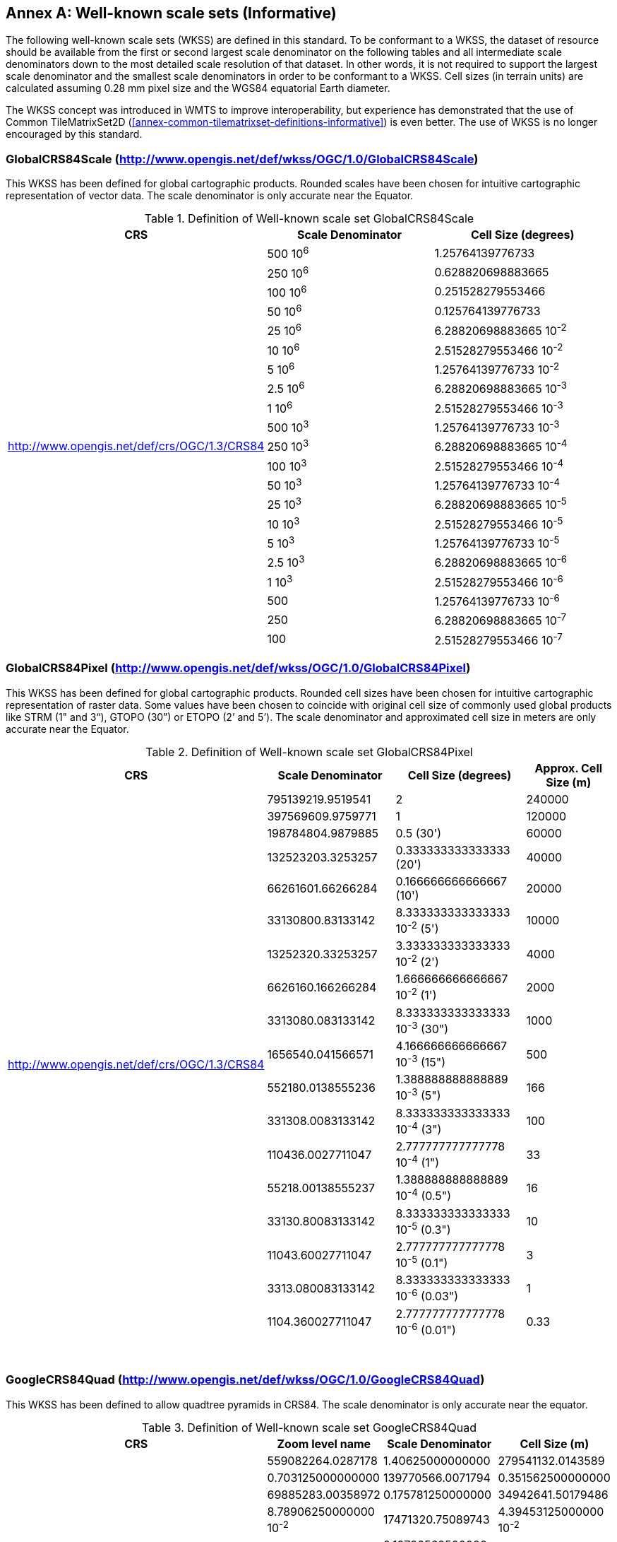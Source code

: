 [appendix]
[[annex-well-known-scale-sets-informative]]
:appendix-caption: Annex
== Well-known scale sets (Informative)

The following well-known scale sets (WKSS) are defined in this standard. To be conformant to a WKSS, the dataset of resource should be available from the first or second largest scale denominator on the following tables and all intermediate scale denominators down to the most detailed scale resolution of that dataset. In other words, it is not required to support the largest scale denominator and the smallest scale denominators in order to be conformant to a WKSS. Cell sizes (in terrain units) are calculated assuming 0.28 mm pixel size and the WGS84 equatorial Earth diameter.

The WKSS concept was introduced in WMTS to improve interoperability, but experience has demonstrated that the use of Common TileMatrixSet2D (<<annex-common-tilematrixset-definitions-informative>>) is even better. The use of WKSS is no longer encouraged by this standard.

[[globalcrs84scale-httpwww.opengis.netdefwkssogc1.0globalcrs84scale]]
=== GlobalCRS84Scale (http://www.opengis.net/def/wkss/OGC/1.0/GlobalCRS84Scale)

This WKSS has been defined for global cartographic products. Rounded scales have been chosen for intuitive cartographic representation of vector data. The scale denominator is only accurate near the Equator.


[#definition-of-well-known-scale-set-globalcrs84scale,reftext='{table-caption} {counter:table-num}']
.Definition of Well-known scale set GlobalCRS84Scale
[width = "100%",options="header"]
|===
| CRS | Scale Denominator | Cell Size (degrees)
.21+| http://www.opengis.net/def/crs/OGC/1.3/CRS84 | 500 10^6^ | 1.25764139776733
| 250 10^6^ | 0.628820698883665
| 100 10^6^ | 0.251528279553466
| 50 10^6^ | 0.125764139776733
| 25 10^6^ | 6.28820698883665 10^-2^
| 10 10^6^ | 2.51528279553466 10^-2^
| 5 10^6^ | 1.25764139776733 10^-2^
| 2.5 10^6^ | 6.28820698883665 10^-3^
| 1 10^6^ | 2.51528279553466 10^-3^
| 500 10^3^ | 1.25764139776733 10^-3^
| 250 10^3^ | 6.28820698883665 10^-4^
| 100 10^3^ | 2.51528279553466 10^-4^
| 50 10^3^ | 1.25764139776733 10^-4^
| 25 10^3^ | 6.28820698883665 10^-5^
| 10 10^3^ | 2.51528279553466 10^-5^
| 5 10^3^ | 1.25764139776733 10^-5^
| 2.5 10^3^ | 6.28820698883665 10^-6^
| 1 10^3^ | 2.51528279553466 10^-6^
| 500 | 1.25764139776733 10^-6^
| 250 | 6.28820698883665 10^-7^
| 100 | 2.51528279553466 10^-7^
|===

[[globalcrs84pixel-httpwww.opengis.netdefwkssogc1.0globalcrs84pixel]]
=== GlobalCRS84Pixel (http://www.opengis.net/def/wkss/OGC/1.0/GlobalCRS84Pixel)

This WKSS has been defined for global cartographic products. Rounded cell sizes have been chosen for intuitive cartographic representation of raster data. Some values have been chosen to coincide with original cell size of commonly used global products like STRM (1" and 3“), GTOPO (30”) or ETOPO (2’ and 5’). The scale denominator and approximated cell size in meters are only accurate near the Equator.

[#definition-of-well-known-scale-set-globalcrs84pixel,reftext='{table-caption} {counter:table-num}']
.Definition of Well-known scale set GlobalCRS84Pixel
[width = "100%",options="header"]
|===
| CRS | Scale Denominator | Cell Size (degrees) | Approx. Cell Size (m)
.18+| http://www.opengis.net/def/crs/OGC/1.3/CRS84 | 795139219.9519541 | 2 | 240000
| 397569609.9759771 | 1 | 120000
| 198784804.9879885 | 0.5 (30') | 60000
| 132523203.3253257 | 0.333333333333333 (20') | 40000
| 66261601.66266284 | 0.166666666666667 (10') | 20000
| 33130800.83133142 | 8.333333333333333 10^-2^ (5') | 10000
| 13252320.33253257 | 3.333333333333333 10^-2^ (2') | 4000
| 6626160.166266284 | 1.666666666666667 10^-2^ (1') | 2000
| 3313080.083133142 | 8.333333333333333 10^-3^ (30") | 1000
| 1656540.041566571 | 4.166666666666667 10^-3^ (15") | 500
| 552180.0138555236 | 1.388888888888889 10^-3^ (5") | 166
| 331308.0083133142 | 8.333333333333333 10^-4^ (3") | 100
| 110436.0027711047 | 2.777777777777778 10^-4^ (1") | 33
| 55218.00138555237 | 1.388888888888889 10^-4^ (0.5") | 16
| 33130.80083133142 | 8.333333333333333 10^-5^ (0.3") | 10
| 11043.60027711047 | 2.777777777777778 10^-5^ (0.1") | 3
| 3313.080083133142 | 8.333333333333333 10^-6^ (0.03") | 1
| 1104.360027711047 | 2.777777777777778 10^-6^ (0.01") | 0.33
|===
 

[[googlecrs84quad-httpwww.opengis.netdefwkssogc1.0googlecrs84quad]]
=== GoogleCRS84Quad (http://www.opengis.net/def/wkss/OGC/1.0/GoogleCRS84Quad)

This WKSS has been defined to allow quadtree pyramids in CRS84. The scale denominator is only accurate near the equator.

[#definition-of-well-known-scale-set-googlecrs84quad,reftext='{table-caption} {counter:table-num}']
.Definition of Well-known scale set GoogleCRS84Quad
[width = "100%",options="header"]
|===
| CRS | Zoom level name | Scale Denominator | Cell Size (m)
.19+| http://www.opengis.net/def/crs/OGC/1.3/CRS84 | 559082264.0287178 | 1.40625000000000
| 279541132.0143589 | 0.703125000000000
| 139770566.0071794 | 0.351562500000000
| 69885283.00358972 | 0.175781250000000
| 34942641.50179486 | 8.78906250000000 10^-2^
| 17471320.75089743 | 4.39453125000000 10^-2^
| 8735660.375448715 | 2.19726562500000 10^-2^
| 4367830.187724357 | 1.09863281250000 10^-2^
| 2183915.093862179 | 5.49316406250000 10^-3^
| 1091957.546931089 | 2.74658203125000 10^-3^
| 545978.7734655447 | 1.37329101562500 10^-3^
| 272989.3867327723 | 6.86645507812500 10^-4^
| 136494.6933663862 | 3.43322753906250 10^-4^
| 68247.34668319309 | 1.71661376953125 10^-4^
| 34123.67334159654 | 8.58306884765625 10^-5^
| 17061.83667079827 | 4.29153442382812 10^-5^
| 8530.918335399136 | 2.14576721191406 10^-5^
| 4265.459167699568 | 1.07288360595703 10^-5^
| 2132.729583849784 | 5.36441802978516 10^-6^
|===
 

NOTE: The first scale denominator allows representation of the whole world in a single tile of 256x256 cells, where 128 lines of the tile are left blank. The latter is the reason why in the <<annex-common-tilematrixset-definitions-informative>> http://www.opengis.net/def/tilematrixset/OGC/1.0/WorldCRS84Quad["World CRS84 Quad TileMatrixSet definition"] this level is not used. The next level allows representation of the whole world in 2x1 tiles of 256x256 cells and so on in powers of 2.

NOTE: Selecting the word “Google” for this WKSS id is maintained for backwards compatibility even if the authors recognize that it was an unfortunate selection and might result confusing since the “Google-like” tiles do not use CRS84.

[[GoogleMapsCompatible-httpwww.opengis.netdefwkssOGC1.0GoogleMapsCompatible]]
=== GoogleMapsCompatible (http://www.opengis.net/def/wkss/OGC/1.0/GoogleMapsCompatible)

This well-known scale set has been defined to be compatible with many mass marked implementations such as Google Maps, Microsoft Bing Maps (formerly Microsoft Live Maps) and Open Street Map tiles. The scale denominator and cell size are only accurate near the equator.


[#definition-of-well-known-scale-set-googlemapscompatible,reftext='{table-caption} {counter:table-num}']
.Definition of Well-known scale set GoogleMapsCompatible
[width = "100%"]
|===
| CRS | Zoom level name | Scale Denominator | Cell Size (m)
.25+| http://www.opengis.net/def/crs/EPSG/6.18:3/3857

WGS 84 / Pseudo-Mercator

http://www.epsg-registry.org/export.htm?‌gml= http://www.opengis.net/def/crs/EPSG/0/3857 | 0 | 559082264.0287178 | 156543.0339280410
| 1 | 279541132.0143589 | 78271.51696402048
| 2 | 139770566.0071794 | 39135.75848201023
| 3 | 69885283.00358972 | 19567.87924100512
| 4 | 34942641.50179486 | 9783.939620502561
| 5 | 17471320.75089743 | 4891.969810251280
| 6 | 8735660.375448715 | 2445.984905125640
| 7 | 4367830.187724357 | 1222.992452562820
| 8 | 2183915.093862179 | 611.4962262814100
| 9 | 1091957.546931089 | 305.7481131407048
| 10 | 545978.7734655447 | 152.8740565703525
| 11 | 272989.3867327723 | 76.43702828517624
| 12 | 136494.6933663862 | 38.21851414258813
| 13 | 68247.34668319309 | 19.10925707129406
| 14 | 34123.67334159654 | 9.554628535647032
| 15 | 17061.83667079827 | 4.777314267823516
| 16 | 8530.918335399136 | 2.388657133911758
| 17 | 4265.459167699568 | 1.194328566955879
| 18 | 2132.729583849784 | 0.5971642834779395
| 19 | 1066.364791924892 | 0.2985821417389697
| 20 | 533.1823959624460 | 0.1492910708694849
| 21 | 266.5911979812230 | 0.07464553543474244
| 22 | 133.2955989906115 | 0.03732276771737122
| 23 | 66.64779949530575 | 0.01866138385868561
| 24 | 33.32389974765287 | 0.009330691929342805
|===
 

NOTE: Level 0 allows representing most of the world (limited to latitudes between approximately ±85 degrees) in a single tile of 256x256 cells (Mercator projection cannot cover the whole world because mathematically the poles are at infinity). The next level represents most of the world in 2x2 tiles of 256x256 cellss and so on in powers of 2.

[[worldmercatorwgs84-httpwww.opengis.netdefwkssogc1.0-worldmercatorwgs84]]
=== WorldMercatorWGS84 (http://www.opengis.net/def/wkss/OGC/1.0/WorldMercatorWGS84)

This well-known scale set has been defined as similar to Google Maps and Microsoft Bing Maps but using the WGS84 ellipsoid. The scale denominator and cell size are only accurate near the equator.

[#definition-of-well-known-scale-set-worldmercatorwgs84,reftext='{table-caption} {counter:table-num}']
.Definition of Well-known scale set WorldMercatorWGS84
[width = "100%",options="header"]
|===
| CRS | Zoom level name | Scale Denominator | Cell Size (m)
.25+| http://www.opengis.net/def/crs/EPSG/0/3395

WGS 84 / World Mercator | 0 | 559082264.02871774 | 156543.033928040
| 1 | 279541132.01435887 | 78271.5169640205
| 2 | 139770566.00717943 | 39135.7584820102
| 3 | 69885283.003589718 | 19567.8792410051
| 4 | 34942641.501794859 | 9783.93962050256
| 5 | 17471320.750897429 | 4891.96988102512
| 6 | 8735660.3754487147 | 2445.98490512564
| 7 | 4367830.1877243573 | 1222.99245256282
| 8 | 2183915.0938621786 | 611.496226281410
| 9 | 1091957.5469310893 | 305.748113140705
| 10 | 545978.77346554467 | 152.874056570352
| 11 | 272989.38673277233 | 76.4370282851762
| 12 | 136494.69336638616 | 38.2185141425881
| 13 | 68247.346683193084 | 19.1092570712940
| 14 | 34123.673341596542 | 9.55462853564703
| 15 | 17061.836670798271 | 4.77731426782351
| 16 | 8530.9183353991355 | 2.38865713391175
| 17 | 4265.4591676995677 | 1.19432856695587
| 18 | 2132.7295838497838 | 0.59716428347793
| 19 | 1066.3647919248919 | 0.29858214173896
| 20 | 533.18239596244597 | 0.14929107086948
| 21 | 266.59119798122298 | 0.07464553543474
| 22 | 133.29559899061149 | 0.03732276771737
| 23 | 66.647799495305746 | 0.01866138385868
| 24 | 33.323899747652873 | 0.00933069192934
|===

NOTE: Level 0 allows representing most of the world (limited to latitudes between approximately ±85 degrees) in a single tile of 256x256 cells (Mercator projection cannot cover the whole world because mathematically the poles are at infinity). The next level represents most of the world in 2x2 tiles of 256x256 cells and so on in powers of 2.

NOTE: Mercator projection distorts the cell size closer to the poles. The cell sizes provided here are only valid next to the equator.
 
